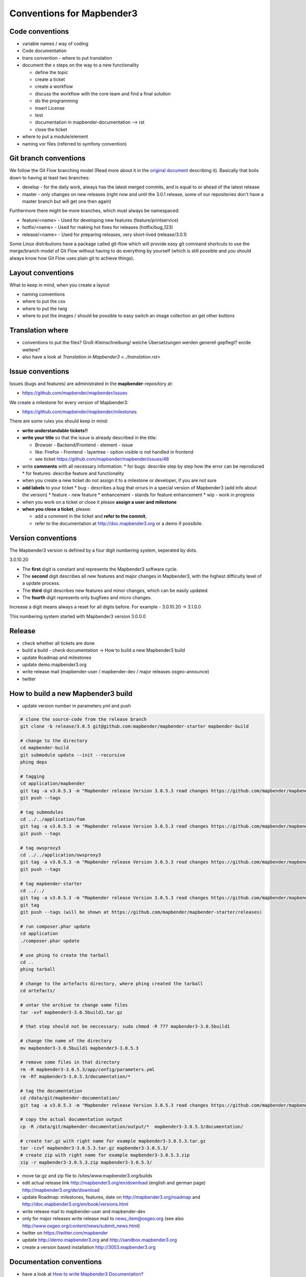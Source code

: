 .. _conventions:

Conventions for Mapbender3
##########################

Code conventions
*****************

* variable names / way of coding 
* Code documentation
* trans convention - where to put translation


* document the x steps on the way to a new functionality

  * define the topic
  * create a ticket
  * create a workflow
  * discuss the workflow with the core team and find a final solution
  * do the programming
  * insert License
  * test
  * documentation in mapbender-documentation --> rst
  * close the ticket

 
* where to put a module/element
* naming vor files (referred to symfony convention)


Git branch conventions
**********************

We follow the Git Flow branching model (Read more about it in the
`original document <http://nvie.com/posts/a-successful-git-branching-model/>`_
describing it). Basically that boils down to having at least two branches:

* develop - for the daily work, always has the latest merged commits, and is
  equal to or ahead of the latest release
* master - only changes on new releases (right now and until the 3.0.1 release,
  some of our repositories don't have a master branch but will get one then
  again)

Furthermore there might be more branches, which must always be namespaced:

* feature/<name> - Used for developing new features (feature/printservice)
* hotfix/<name> - Used for making hot fixes for releases (hotfix/bug_123)
* release/<name> - Used for preparing releases, very short-lived (release/3.0.1)

Some Linux distributions have a package called git-flow which will provide easy
git command shortcuts to use the merge/branch model of Git Flow without having
to do everything by yourself (which is still possible and you should always know
how Git Flow uses plain git to achieve things).


Layout conventions
*******************
What to keep in mind, when you create a layout

* naming conventions
* where to put the css
* where to put the twig
* where to put the images / should be possible to easy switch an image collection an get other buttons


Translation where
************************

* conventions to put the files? Groß-Kleinschreibung/ welche Übersetzungen werden generell gepflegt? en/de weitere?
* also have a look at `Translation in Mapbender3 <../translation.rst>`


Issue conventions
********************
Issues (bugs and features) are administrated in the **mapbender**-repository at:

* https://github.com/mapbender/mapbender/issues

We create a milestone for every version of Mapbender3:

*  https://github.com/mapbender/mapbender/milestones

There are some rules you should keep in mind:

* **write understandable tickets!!**

* **write your title** so that the issue is already described in the title: 

  * Browser - Backend/Frontend - element - issue 
  * like: Firefox - Frontend - layertree - option visible is not handled in frontend
  * see ticket https://github.com/mapbender/mapbender/issues/48
* write **comments** with all necessary information: 
  * for bugs: describe step by step how the error can be reproduced
  * for features: describe feature and functionality
* when you create a new ticket do not assign it to a milestone or developer, if you are not sure

* **add labels** to your ticket 
  * bug - describes a bug that orrurs in a special version of Mapbender3 (add info about the version)
  * feature - new feature
  * enhancement - stands for feature enhancement
  * wip - work in progress

* when you work on a ticket or close it please **assign a user and milestone**

* **when you close a ticket**, please:

  * add a comment in the ticket and **refer to the commit**,
  * refer to the documentation at http://doc.mapbender3.org or a demo if possibile.




Version conventions
*******************
The Mapbender3 version is defined by a four digit numbering system, seperated by dots.

3.0.10.20

* The **first** digit is constant and represents the Mapbender3 software cycle.

* The **second** digit describes all new features and major changes in Mapbender3, with the highest difficulty level of a update process.

* The **third** digit describes new features and minor changes, which can be easily updated.

* The **fourth** digit represents only bugfixes and micro changes.

Increase a digit means always a reset for all digits before. For example - 3.0.10.20 -> 3.1.0.0

This numbering system started with Mapbender3 version 3.0.0.0

Release
********

* check whether all tickets are done
* build a build - check documentation -> How to build a new Mapbender3 build 
* update Roadmap and milestones
* update demo.mapbender3.org
* write release mail (mapbender-user / mapbender-dev / major releases osgeo-announce)
* twitter




How to build a new Mapbender3 build
************************************

* update version number in parameters.yml and push

.. code-block:: bash

 # clone the source-code from the release branch
 git clone -b release/3.0.5 git@github.com:mapbender/mapbender-starter mapbender-build

 # change to the directory
 cd mapbender-build
 git submodule update --init --recursive
 phing deps

 # tagging
 cd application/mapbender
 git tag -a v3.0.5.3 -m "Mapbender release Version 3.0.5.3 read changes https://github.com/mapbender/mapbender/blob/release/3.0.5/CHANGELOG.md"
 git push --tags
 
 # tag submodules
 cd ../../application/fom
 git tag -a v3.0.5.3 -m "Mapbender release Version 3.0.5.3 read changes https://github.com/mapbender/mapbender-starter/blob/release/3.0.5/CHANGELOG.md"
 git push --tags
 
 # tag owsproxy3
 cd ../../application/owsproxy3
 git tag -a v3.0.5.3 -m "Mapbender release Version 3.0.5.3 read changes https://github.com/mapbender/mapbender-starter/blob/release/3.0.5/CHANGELOG.md"
 git push --tags
 
 # tag mapbender-starter
 cd ../../
 git tag -a v3.0.5.3 -m "Mapbender release Version 3.0.5.3 read changes https://github.com/mapbender/mapbender-starter/blob/release/3.0.5/CHANGELOG.md"
 git tag
 git push --tags (will be shown at https://github.com/mapbender/mapbender-starter/releases)

 # run composer.phar update
 cd application
 ./composer.phar update

 # use phing to create the tarball
 cd ..
 phing tarball

 # change to the artefacts directory, where phing created the tarball
 cd artefacts/

 # untar the archive to change some files
 tar -xvf mapbender3-3.0.5build1.tar.gz 

 # that step should not be neccessary: sudo chmod -R 777 mapbender3-3.0.5build1

 # change the name of the directory
 mv mapbender3-3.0.5build1 mapbender3-3.0.5.3

 # remove some files in that directory
 rm -R mapbender3-3.0.5.3/app/config/parameters.yml
 rm -Rf mapbender3-3.0.5.3/documentation/*

 # tag the documentation
 cd /data/git/mapbender-documentation/
 git tag -a v3.0.5.3 -m "Mapbender release Version 3.0.5.3 read changes https://github.com/mapbender/mapbender-starter/blob/release/3.0.5/CHANGELOG.md"
 
 # copy the actual documentation output
 cp -R /data/git/mapbender-documentation/output/*  mapbender3-3.0.5.3/documentation/
 
 # create tar.gz with right name for example mapbender3-3.0.5.3.tar.gz
 tar -czvf mapbender3-3.0.5.3.tar.gz mapbender3-3.0.5.3/
 # create zip with right name for example mapbender3-3.0.5.3.zip
 zip -r mapbender3-3.0.5.3.zip mapbender3-3.0.5.3/
  
* move tar.gz and zip file to /sites/www.mapbender3.org/builds
* edit actual release link http://mapbender3.org/en/download (english and german page) http://mapbender3.org/de/download
* update Roadmap: milestones, features, date on http://mapbender3.org/roadmap and http://doc.mapbender3.org/en/book/versions.html
* write release mail to mapbender-user and mapbender-dev 
* only for major releases write release mail to news_item@osgeo.org (see also http://www.osgeo.org/content/news/submit_news.html)
* twitter on https://twitter.com/mapbender
* update http://demo.mapbender3.org and http://sandbox.mapbender3.org
* create a version based installation http://3053.mapbender3.org



Documentation conventions
**************************

* have a look at `How to write Mapbender3 Documentation? <documentation_howto>`_
